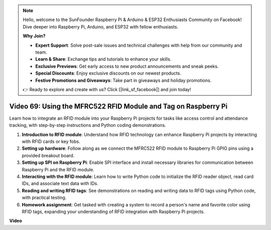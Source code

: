 .. note::

    Hello, welcome to the SunFounder Raspberry Pi & Arduino & ESP32 Enthusiasts Community on Facebook! Dive deeper into Raspberry Pi, Arduino, and ESP32 with fellow enthusiasts.

    **Why Join?**

    - **Expert Support**: Solve post-sale issues and technical challenges with help from our community and team.
    - **Learn & Share**: Exchange tips and tutorials to enhance your skills.
    - **Exclusive Previews**: Get early access to new product announcements and sneak peeks.
    - **Special Discounts**: Enjoy exclusive discounts on our newest products.
    - **Festive Promotions and Giveaways**: Take part in giveaways and holiday promotions.

    👉 Ready to explore and create with us? Click [|link_sf_facebook|] and join today!

Video 69: Using the MFRC522 RFID Module and Tag on Raspberry Pi
=======================================================================================

Learn how to integrate an RFID module into your Raspberry Pi projects for tasks like access control and attendance tracking, 
with step-by-step instructions and Python coding demonstrations.

1. **Introduction to RFID module**: Understand how RFID technology can enhance Raspberry Pi projects by interacting with RFID cards or key fobs.
2. **Setting up hardware**: Follow along as we connect the MFRC522 RFID module to Raspberry Pi GPIO pins using a provided breakout board.
3. **Setting up SPI on Raspberry Pi**: Enable SPI interface and install necessary libraries for communication between Raspberry Pi and the RFID module.
4. **Interacting with the RFID module**: Learn how to write Python code to initialize the RFID reader object, read card IDs, and associate text data with IDs.
5. **Reading and writing RFID tags**: See demonstrations on reading and writing data to RFID tags using Python code, with practical testing.
6. **Homework assignment**: Get tasked with creating a system to record a person's name and favorite color using RFID tags, expanding your understanding of RFID integration with Raspberry Pi projects.


**Video**

.. raw:: html

    <iframe width="700" height="500" src="https://www.youtube.com/embed/5ZJjx4dDUyw?si=iovDd8Xf3BKDyx7u" title="YouTube video player" frameborder="0" allow="accelerometer; autoplay; clipboard-write; encrypted-media; gyroscope; picture-in-picture; web-share" allowfullscreen></iframe>


